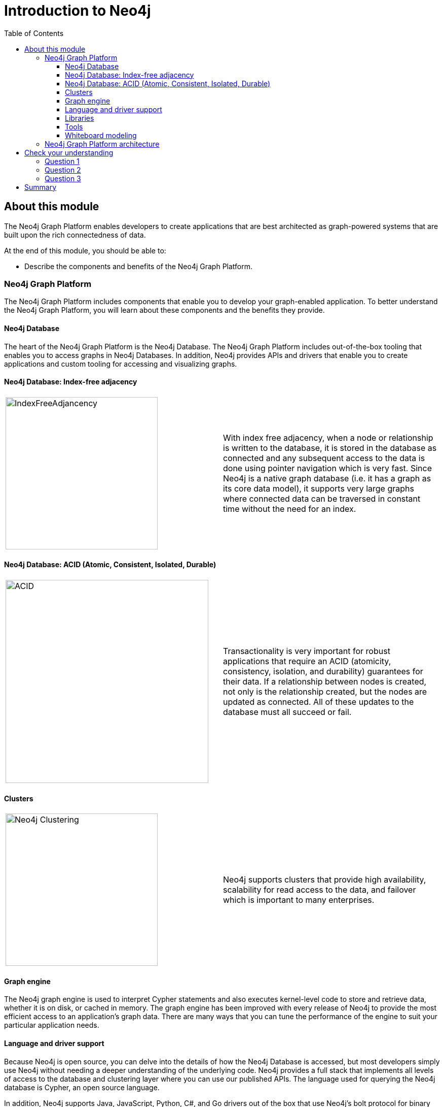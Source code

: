 = Introduction to Neo4j
:slug: 02-introneo-intro--neo4j
:doctype: book
:toc: left
:toclevels: 4
:imagesdir: ../images
:module-next-title: Setting up your Development Environment

== About this module

The Neo4j Graph Platform enables developers to create applications that are best architected as graph-powered systems that are built upon the rich connectedness of data.

At the end of this module, you should be able to:
[square]
* Describe the components and benefits of the Neo4j Graph Platform.

=== Neo4j Graph Platform

The Neo4j Graph Platform includes components that enable you to develop your graph-enabled application.
To better understand the Neo4j Graph Platform, you will learn about these components and the benefits they provide.

==== Neo4j Database

The heart of the Neo4j Graph Platform is the Neo4j Database.
The Neo4j Graph Platform includes out-of-the-box tooling that enables you to access graphs in Neo4j Databases.
In addition, Neo4j provides APIs and drivers that enable you to create applications and custom tooling for accessing and visualizing graphs.

==== Neo4j Database: Index-free adjacency

[frame="none", cols="^.^,<.^"]
|===
a|image::{imagedir}/IndexFreeAdjacency.png[IndexFreeAdjancency,width=300,align=center]
a|
With index free adjacency, when a node or relationship is written to the database, it is stored in the database as connected and any subsequent access to the data is done using pointer navigation which is very fast. Since Neo4j is a native graph database (i.e. it has a graph as its core data model), it supports very large graphs where connected data can be traversed in constant time without the need for an index.
|===

==== Neo4j Database: ACID (Atomic, Consistent, Isolated, Durable)

[frame="none", cols="^.^,<.^"]
|===
a|image::{imagedir}/ACID.png[ACID,width=400,align=center]
a|
Transactionality is very important for robust applications that require an ACID (atomicity, consistency, isolation, and durability) guarantees for their data.
If a relationship between nodes is created, not only is the relationship created, but the nodes are updated as connected.
All of these updates to the database must [.underline]#all# succeed or fail.
|===

==== Clusters

[frame="none", cols="^.^,<.^"]
|===
a|image::{imagedir}/Clustering.png[Neo4j Clustering,width=300,align=center]
a|
Neo4j supports clusters that provide high availability, scalability for read access to the data, and failover which is important to many enterprises.
|===

==== Graph engine

The Neo4j graph engine is used to interpret Cypher statements and also executes kernel-level code to store and retrieve data, whether it is on disk, or cached in memory.
The graph engine has been improved with every release of Neo4j to provide the most efficient access to an application's graph data. There are many ways that you can tune the performance of the engine to suit your particular application needs.

==== Language and driver support

Because Neo4j is open source, you can delve into the details of how the Neo4j Database is accessed, but most developers simply use Neo4j without needing a deeper understanding of the underlying code.
Neo4j provides a full stack that implements all levels of access to the database and clustering layer where you can use our published APIs.
The language used for querying the Neo4j database is Cypher, an open source language.

In addition, Neo4j supports Java, JavaScript, Python, C#, and Go drivers out of the box that use Neo4j's bolt protocol for binary access to the database layer.
Bolt is an efficient binary protocol that compresses data sent over the wire as well as encrypting the data.
For example, you can write a Java application that uses the Bolt driver to access the Neo4j database, and the application may use other packages that allow data integration between Neo4j and other data stores or uses as common framework such as spring.

It is also possible for you to develop your own server-side extensions in Java that access the data in the database directly without using Cypher.
The Neo4j community has developed drivers for a number of languages including Ruby, PHP, and R.
You can also extend the functionality of Neo4j by creating user defined functions and procedures that are callable from Cypher.

==== Libraries

[frame="none", cols="^.^,<.^"]
|===
a|image::{imagedir}/GraphAlgorithms.png[GraphAlgorithm,width=500,align=center]
a|
Neo4j has a published, open source Cypher library, Awesome Procedures on Cypher (APOC) that contain many useful procedures you can call from Cypher. Another Cypher library is the Graph Algorithms library, shown here, that can help you to analyze data in your graphs.
Graph analytics are important because with Neo4j, the technology can expose questions about the data that you never thought to ask. And finally, you can use the GraphQL library (tree-based subset of a graph) to access a Neo4j Database. These libraries are available as plug-ins to your Neo4j development environment, but there are many other libraries that have been written by users for accessing Neo4j.
|===

==== Tools

[frame="none", cols="^.^,<.^"]
|===
a|image::{imagedir}/Neo4jTooling.png[Neo4jTooling,width=500,align=center]
a|
In a development environment, you will use the Neo4j Browser or a Web browser to access data and test your Cypher statements, most of which will be used as part of your application code.
Neo4j Browser is an application that uses the JavaScript Bolt driver to access the graph engine of the Neo4j database server.
Neo4j also has a new tool called *Bloom* that enables you to visualize a graph without knowing much about Cypher.
In addition, there are many tools for importing and exporting data between flat files and a Neo4j Database, as well as an ETL tool.
|===

ifdef::backend-pdf[]

In this video, you can see how Neo4j Bloom can be used to examine and modify a Graph, even when you know very little about Cypher:

https://youtu.be/KjINhGbG-So

endif::backend-pdf[]

ifdef::backend-html5[]

In this video, you can see how Neo4j Bloom can be used to examine and modify a Graph, even when you know very little about Cypher:

video::KjINhGbG-So[youtube,width=560,height=315]

endif::backend-html5[]

==== Whiteboard modeling

With a property graph model, it is very easy to collaborate with colleagues to come up with a whiteboard model of your data that is easy to understand and easy modify.
You then use the model to create the nodes, relationships, labels, and properties you will use for your Neo4j data.
Even after the graph has been defined and populated with data, it is  easy to modify the graph as your application needs change.

[frame="none", cols="^.^,^.^,^.^"]
|===
a|image::{imagedir}/Whiteboard1.png[Whiteboard1,width=300,align=center]
a|image::{imagedir}/Whiteboard2.png[Whiteboard2,width=300,align=center]
a|image::{imagedir}/Whiteboard3.png[Whiteboard3,width=300,align=center]
|===

=== Neo4j Graph Platform architecture

image::{imagedir}/Neo4jPlatform.png[Neo4jPlatform,width=800,align=center]

Here is the big picture of the Neo4j Graph Platform.
The Neo4j Database provides support for graph transactions and analytics.
Developers use the Neo4j Desktop, along with Neo4j Browser to develop graphs and test them, as well as implement their applications in a number of languages using supported drivers, tools and APIs.
Administrators use tools to manage and monitor Neo4j Databases and clusters.
Business users use out-of-the box graph visualization tools or they use custom tools.
Data analysts and scientists use the analytics capabilities in the Graph Algorithm libraries or use custom libraries to understand and report findings to the enterprise.
Applications can also integrate with existing databases (SQL or NoSQL), layering Neo4j on top of them to provide rich, graph-enabled access to the data.

[.quiz]
== Check your understanding
=== Question 1

[.statement]
What are some of the benefits provided by the Neo4j Graph Platform?

[.statement]
Select the correct answers.

[%interactive.answers]
- [x] Database clustering
- [x] ACID
- [x] Index free adjacency
- [x] Optimized graph engine

=== Question 2

[.statement]
What libraries are available for the Neo4j Graph Platform?

[.statement]
Select the correct answers.

[%interactive.answers]
- [x] APOC
- [ ] JGraph
- [x] Graph Algorithms
- [x] GraphQL

=== Question 3

[.statement]
What are some of the language drivers that come with Neo4j out of the box?

[.statement]
Select the correct answers.

[%interactive.answers]
- [x] Java
- [ ] Ruby
- [x] Python
- [x] JavaScript

[.summary]
== Summary

You should now be able to:
[square]
* Describe the components and benefits of the Neo4j Graph Platform.

